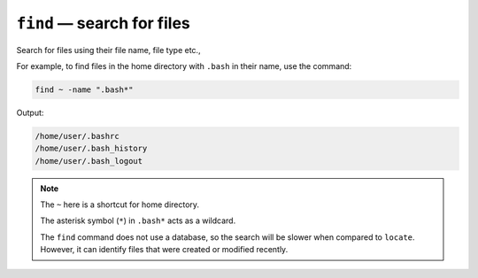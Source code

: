 .. _find-command:

``find`` — search for files
===========================
Search for files using their file name, file type etc.,

For example, to find files in the home directory with 
``.bash`` in their name, use the command:

.. code-block:: bash

   find ~ -name ".bash*"
   
Output:

.. code-block:: console

   /home/user/.bashrc
   /home/user/.bash_history
   /home/user/.bash_logout
   
.. note::

   The ``~`` here is a shortcut for home directory.
   
   The asterisk symbol (``*``) in ``.bash*`` acts as a 
   wildcard.
   
   The ``find`` command does not use a database, so 
   the search will be slower when compared to 
   ``locate``. However, it can identify files 
   that were created or modified recently.
  

